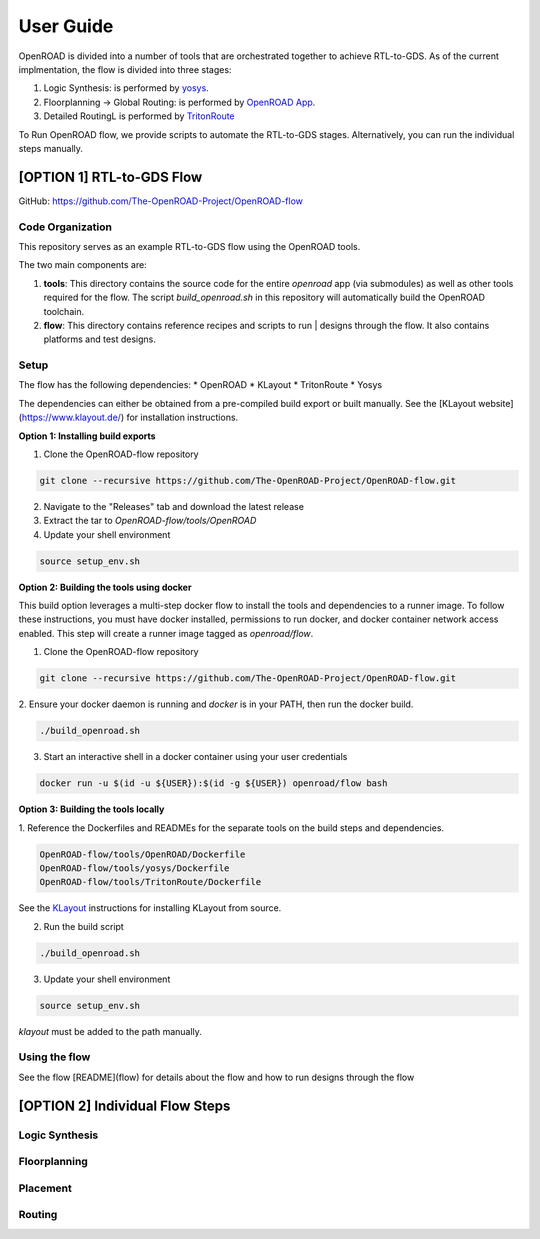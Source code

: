 User Guide
============

OpenROAD is divided into a number of tools that are orchestrated together to achieve RTL-to-GDS.
As of the current implmentation, the flow is divided into three stages:

1. Logic Synthesis: is performed by yosys_.
2. Floorplanning -> Global Routing: is performed by `OpenROAD App`_.
3. Detailed RoutingL is performed by `TritonRoute`_

To Run OpenROAD flow, we provide scripts to automate the RTL-to-GDS stages. 
Alternatively, you can run the individual steps manually.

[OPTION 1] RTL-to-GDS Flow
---------------------------

GitHub: https://github.com/The-OpenROAD-Project/OpenROAD-flow

Code Organization
^^^^^^^^^^^^^^^^^^^
This repository serves as an example RTL-to-GDS flow using the OpenROAD tools.

The two main components are:

1. **tools**: This directory contains the source code for the entire `openroad`
   app (via submodules) as well as other tools required for the flow. The script
   `build_openroad.sh` in this repository will automatically build the OpenROAD
   toolchain.

2. **flow**: This directory contains reference recipes and scripts to run      |
   designs through the flow. It also contains platforms and test designs.

Setup
^^^^^^

The flow has the following dependencies:
* OpenROAD
* KLayout
* TritonRoute
* Yosys

The dependencies can either be obtained from a pre-compiled build export or
built manually. See the [KLayout website](https://www.klayout.de/) for
installation instructions.

**Option 1: Installing build exports**

1.  Clone the OpenROAD-flow repository

.. code-block:: shell

    git clone --recursive https://github.com/The-OpenROAD-Project/OpenROAD-flow.git

2. Navigate to the "Releases" tab and download the latest release
3. Extract the tar to `OpenROAD-flow/tools/OpenROAD`
4. Update your shell environment

.. code-block:: shell
  
    source setup_env.sh


**Option 2: Building the tools using docker**

This build option leverages a multi-step docker flow to install the tools and
dependencies to a runner image. To follow these instructions, you must have
docker installed, permissions to run docker, and docker container network access
enabled. This step will create a runner image tagged as `openroad/flow`.

1.  Clone the OpenROAD-flow repository

.. code-block:: shell

    git clone --recursive https://github.com/The-OpenROAD-Project/OpenROAD-flow.git

2. Ensure your docker daemon is running and `docker` is in your PATH, then run
the docker build.

.. code-block:: shell
    
    ./build_openroad.sh

3. Start an interactive shell in a docker container using your user credentials

.. code-block:: shell

    docker run -u $(id -u ${USER}):$(id -g ${USER}) openroad/flow bash


**Option 3: Building the tools locally**

1. Reference the Dockerfiles and READMEs for the separate tools on the build steps
and dependencies.

.. code-block:: shell
    
    OpenROAD-flow/tools/OpenROAD/Dockerfile
    OpenROAD-flow/tools/yosys/Dockerfile
    OpenROAD-flow/tools/TritonRoute/Dockerfile

See the KLayout_ instructions for installing KLayout from source.

2. Run the build script

.. code-block:: shell
    
    ./build_openroad.sh

3. Update your shell environment

.. code-block:: shell
    
    source setup_env.sh

`klayout` must be added to the path manually.

Using the flow
^^^^^^^^^^^^^^^
See the flow [README](flow) for details about the flow and how
to run designs through the flow


[OPTION 2] Individual Flow Steps
---------------------------------

Logic Synthesis
^^^^^^^^^^^^^^^^


Floorplanning
^^^^^^^^^^^^^^


Placement
^^^^^^^^^^


Routing
^^^^^^^^

.. _yosys: https://github.com/The-OpenROAD-Project/yosys
.. _`OpenROAD App`: https://github.com/The-OpenROAD-Project/OpenROAD
.. _TritonRoute: https://github.com/The-OpenROAD-Project/TritonRoute
.. _KLayout: https://www.klayout.de